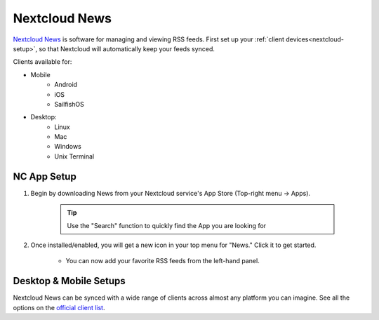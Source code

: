 .. _nc-news:

==============
Nextcloud News
==============
`Nextcloud News <https://apps.nextcloud.com/apps/news>`_ is software for managing and viewing RSS feeds.  First set up your :ref:`client devices<nextcloud-setup>`, so that Nextcloud will automatically keep your feeds synced.

Clients available for:

- Mobile
    - Android
    - iOS
    - SailfishOS

- Desktop:
    - Linux
    - Mac
    - Windows
    - Unix Terminal

NC App Setup
------------
#. Begin by downloading News from your Nextcloud service's App Store (Top-right menu -> Apps).

    .. tip:: Use the "Search" function to quickly find the App you are looking for

#. Once installed/enabled, you will get a new icon in your top menu for "News."  Click it to get started.

    - You can now add your favorite RSS feeds from the left-hand panel.

Desktop & Mobile Setups
-----------------------
Nextcloud News can be synced with a wide range of clients across almost any platform you can imagine.  See all the options on the `official client list <https://nextcloud.github.io/news/clients/>`_.